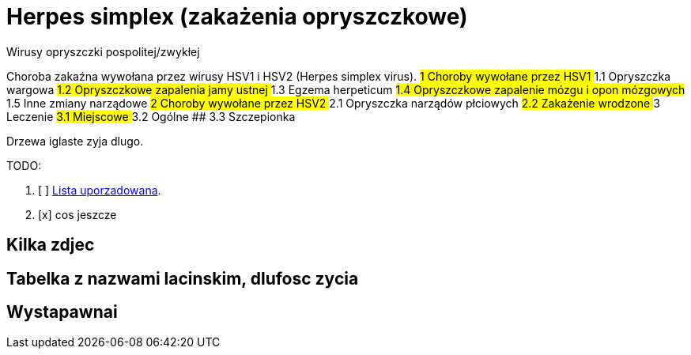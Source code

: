 # Herpes simplex (zakażenia opryszczkowe)

Wirusy opryszczki pospolitej/zwykłej

Choroba zakaźna wywołana przez wirusy HSV1 i HSV2 (Herpes simplex virus).
## 1	Choroby wywołane przez HSV1
  ## 1.1	Opryszczka wargowa
  ## 1.2	Opryszczkowe zapalenia jamy ustnej
  ## 1.3	Egzema herpeticum
  ## 1.4	Opryszczkowe zapalenie mózgu i opon mózgowych
  ## 1.5	Inne zmiany narządowe
## 2	Choroby wywołane przez HSV2
  ## 2.1	Opryszczka narządów płciowych
  ## 2.2	Zakażenie wrodzone
## 3	Leczenie
  ## 3.1	Miejscowe
  ## 3.2	Ogólne
  ## 3.3	Szczepionka

Drzewa iglaste zyja dlugo.

TODO:

. [ ] https://asciidoctor.org/docs/user-manual/#ordered-lists[Lista uporzadowana].
. [x] cos jeszcze

## Kilka zdjec

## Tabelka z nazwami lacinskim, dlufosc zycia

## Wystapawnai
